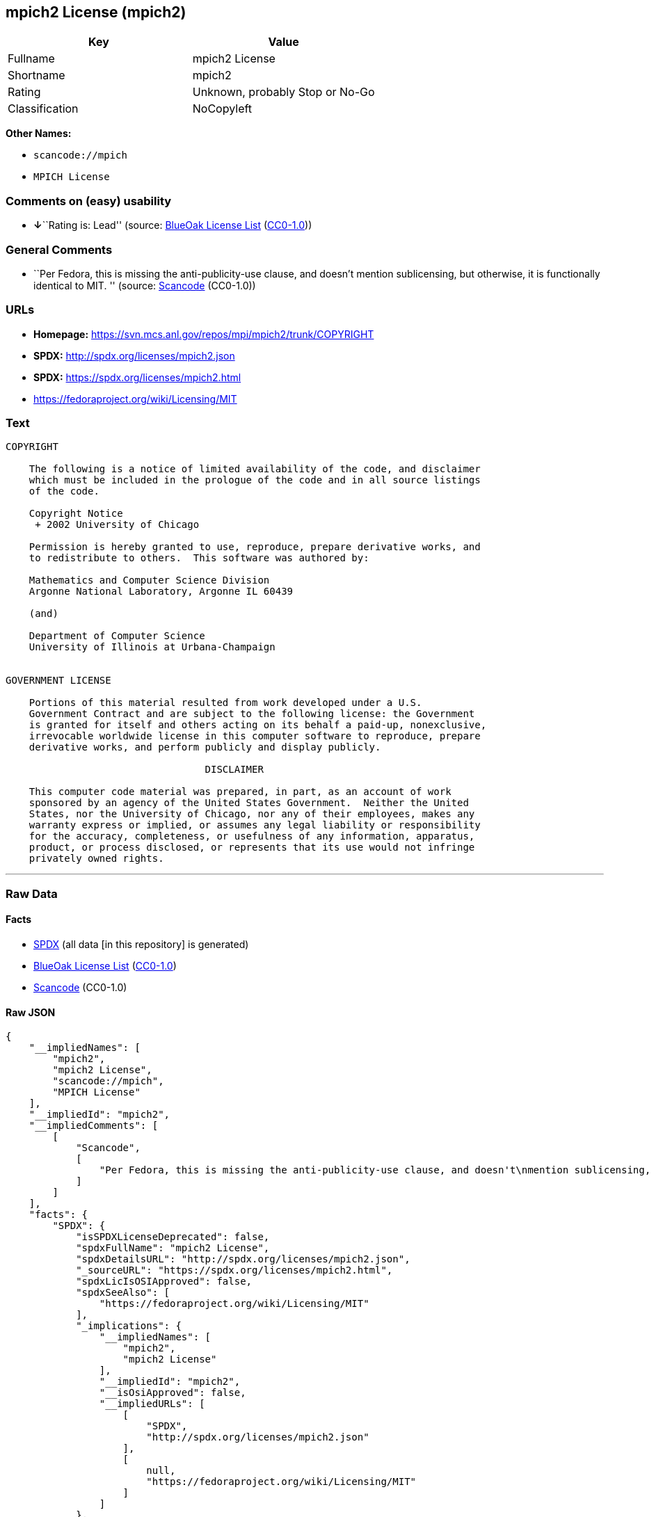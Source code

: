 == mpich2 License (mpich2)

[cols=",",options="header",]
|===
|Key |Value
|Fullname |mpich2 License
|Shortname |mpich2
|Rating |Unknown, probably Stop or No-Go
|Classification |NoCopyleft
|===

*Other Names:*

* `+scancode://mpich+`
* `+MPICH License+`

=== Comments on (easy) usability

* **↓**``Rating is: Lead'' (source:
https://blueoakcouncil.org/list[BlueOak License List]
(https://raw.githubusercontent.com/blueoakcouncil/blue-oak-list-npm-package/master/LICENSE[CC0-1.0]))

=== General Comments

* ``Per Fedora, this is missing the anti-publicity-use clause, and
doesn't mention sublicensing, but otherwise, it is functionally
identical to MIT. '' (source:
https://github.com/nexB/scancode-toolkit/blob/develop/src/licensedcode/data/licenses/mpich.yml[Scancode]
(CC0-1.0))

=== URLs

* *Homepage:* https://svn.mcs.anl.gov/repos/mpi/mpich2/trunk/COPYRIGHT
* *SPDX:* http://spdx.org/licenses/mpich2.json
* *SPDX:* https://spdx.org/licenses/mpich2.html
* https://fedoraproject.org/wiki/Licensing/MIT

=== Text

....
COPYRIGHT

    The following is a notice of limited availability of the code, and disclaimer
    which must be included in the prologue of the code and in all source listings
    of the code.

    Copyright Notice
     + 2002 University of Chicago

    Permission is hereby granted to use, reproduce, prepare derivative works, and
    to redistribute to others.  This software was authored by:

    Mathematics and Computer Science Division
    Argonne National Laboratory, Argonne IL 60439

    (and)

    Department of Computer Science
    University of Illinois at Urbana-Champaign


GOVERNMENT LICENSE

    Portions of this material resulted from work developed under a U.S.
    Government Contract and are subject to the following license: the Government
    is granted for itself and others acting on its behalf a paid-up, nonexclusive,
    irrevocable worldwide license in this computer software to reproduce, prepare
    derivative works, and perform publicly and display publicly.

    				  DISCLAIMER

    This computer code material was prepared, in part, as an account of work
    sponsored by an agency of the United States Government.  Neither the United
    States, nor the University of Chicago, nor any of their employees, makes any
    warranty express or implied, or assumes any legal liability or responsibility
    for the accuracy, completeness, or usefulness of any information, apparatus,
    product, or process disclosed, or represents that its use would not infringe
    privately owned rights.
....

'''''

=== Raw Data

==== Facts

* https://spdx.org/licenses/mpich2.html[SPDX] (all data [in this
repository] is generated)
* https://blueoakcouncil.org/list[BlueOak License List]
(https://raw.githubusercontent.com/blueoakcouncil/blue-oak-list-npm-package/master/LICENSE[CC0-1.0])
* https://github.com/nexB/scancode-toolkit/blob/develop/src/licensedcode/data/licenses/mpich.yml[Scancode]
(CC0-1.0)

==== Raw JSON

....
{
    "__impliedNames": [
        "mpich2",
        "mpich2 License",
        "scancode://mpich",
        "MPICH License"
    ],
    "__impliedId": "mpich2",
    "__impliedComments": [
        [
            "Scancode",
            [
                "Per Fedora, this is missing the anti-publicity-use clause, and doesn't\nmention sublicensing, but otherwise, it is functionally identical to MIT.\n"
            ]
        ]
    ],
    "facts": {
        "SPDX": {
            "isSPDXLicenseDeprecated": false,
            "spdxFullName": "mpich2 License",
            "spdxDetailsURL": "http://spdx.org/licenses/mpich2.json",
            "_sourceURL": "https://spdx.org/licenses/mpich2.html",
            "spdxLicIsOSIApproved": false,
            "spdxSeeAlso": [
                "https://fedoraproject.org/wiki/Licensing/MIT"
            ],
            "_implications": {
                "__impliedNames": [
                    "mpich2",
                    "mpich2 License"
                ],
                "__impliedId": "mpich2",
                "__isOsiApproved": false,
                "__impliedURLs": [
                    [
                        "SPDX",
                        "http://spdx.org/licenses/mpich2.json"
                    ],
                    [
                        null,
                        "https://fedoraproject.org/wiki/Licensing/MIT"
                    ]
                ]
            },
            "spdxLicenseId": "mpich2"
        },
        "Scancode": {
            "otherUrls": [
                "https://fedoraproject.org/wiki/Licensing/MIT"
            ],
            "homepageUrl": "https://svn.mcs.anl.gov/repos/mpi/mpich2/trunk/COPYRIGHT",
            "shortName": "MPICH License",
            "textUrls": null,
            "text": "COPYRIGHT\n\n    The following is a notice of limited availability of the code, and disclaimer\n    which must be included in the prologue of the code and in all source listings\n    of the code.\n\n    Copyright Notice\n     + 2002 University of Chicago\n\n    Permission is hereby granted to use, reproduce, prepare derivative works, and\n    to redistribute to others.  This software was authored by:\n\n    Mathematics and Computer Science Division\n    Argonne National Laboratory, Argonne IL 60439\n\n    (and)\n\n    Department of Computer Science\n    University of Illinois at Urbana-Champaign\n\n\nGOVERNMENT LICENSE\n\n    Portions of this material resulted from work developed under a U.S.\n    Government Contract and are subject to the following license: the Government\n    is granted for itself and others acting on its behalf a paid-up, nonexclusive,\n    irrevocable worldwide license in this computer software to reproduce, prepare\n    derivative works, and perform publicly and display publicly.\n\n    \t\t\t\t  DISCLAIMER\n\n    This computer code material was prepared, in part, as an account of work\n    sponsored by an agency of the United States Government.  Neither the United\n    States, nor the University of Chicago, nor any of their employees, makes any\n    warranty express or implied, or assumes any legal liability or responsibility\n    for the accuracy, completeness, or usefulness of any information, apparatus,\n    product, or process disclosed, or represents that its use would not infringe\n    privately owned rights.",
            "category": "Permissive",
            "osiUrl": null,
            "owner": "University of Chicago",
            "_sourceURL": "https://github.com/nexB/scancode-toolkit/blob/develop/src/licensedcode/data/licenses/mpich.yml",
            "key": "mpich",
            "name": "MPICH License",
            "spdxId": "mpich2",
            "notes": "Per Fedora, this is missing the anti-publicity-use clause, and doesn't\nmention sublicensing, but otherwise, it is functionally identical to MIT.\n",
            "_implications": {
                "__impliedNames": [
                    "scancode://mpich",
                    "MPICH License",
                    "mpich2"
                ],
                "__impliedId": "mpich2",
                "__impliedComments": [
                    [
                        "Scancode",
                        [
                            "Per Fedora, this is missing the anti-publicity-use clause, and doesn't\nmention sublicensing, but otherwise, it is functionally identical to MIT.\n"
                        ]
                    ]
                ],
                "__impliedCopyleft": [
                    [
                        "Scancode",
                        "NoCopyleft"
                    ]
                ],
                "__calculatedCopyleft": "NoCopyleft",
                "__impliedText": "COPYRIGHT\n\n    The following is a notice of limited availability of the code, and disclaimer\n    which must be included in the prologue of the code and in all source listings\n    of the code.\n\n    Copyright Notice\n     + 2002 University of Chicago\n\n    Permission is hereby granted to use, reproduce, prepare derivative works, and\n    to redistribute to others.  This software was authored by:\n\n    Mathematics and Computer Science Division\n    Argonne National Laboratory, Argonne IL 60439\n\n    (and)\n\n    Department of Computer Science\n    University of Illinois at Urbana-Champaign\n\n\nGOVERNMENT LICENSE\n\n    Portions of this material resulted from work developed under a U.S.\n    Government Contract and are subject to the following license: the Government\n    is granted for itself and others acting on its behalf a paid-up, nonexclusive,\n    irrevocable worldwide license in this computer software to reproduce, prepare\n    derivative works, and perform publicly and display publicly.\n\n    \t\t\t\t  DISCLAIMER\n\n    This computer code material was prepared, in part, as an account of work\n    sponsored by an agency of the United States Government.  Neither the United\n    States, nor the University of Chicago, nor any of their employees, makes any\n    warranty express or implied, or assumes any legal liability or responsibility\n    for the accuracy, completeness, or usefulness of any information, apparatus,\n    product, or process disclosed, or represents that its use would not infringe\n    privately owned rights.",
                "__impliedURLs": [
                    [
                        "Homepage",
                        "https://svn.mcs.anl.gov/repos/mpi/mpich2/trunk/COPYRIGHT"
                    ],
                    [
                        null,
                        "https://fedoraproject.org/wiki/Licensing/MIT"
                    ]
                ]
            }
        },
        "BlueOak License List": {
            "BlueOakRating": "Lead",
            "url": "https://spdx.org/licenses/mpich2.html",
            "isPermissive": true,
            "_sourceURL": "https://blueoakcouncil.org/list",
            "name": "mpich2 License",
            "id": "mpich2",
            "_implications": {
                "__impliedNames": [
                    "mpich2",
                    "mpich2 License"
                ],
                "__impliedJudgement": [
                    [
                        "BlueOak License List",
                        {
                            "tag": "NegativeJudgement",
                            "contents": "Rating is: Lead"
                        }
                    ]
                ],
                "__impliedCopyleft": [
                    [
                        "BlueOak License List",
                        "NoCopyleft"
                    ]
                ],
                "__calculatedCopyleft": "NoCopyleft",
                "__impliedURLs": [
                    [
                        "SPDX",
                        "https://spdx.org/licenses/mpich2.html"
                    ]
                ]
            }
        }
    },
    "__impliedJudgement": [
        [
            "BlueOak License List",
            {
                "tag": "NegativeJudgement",
                "contents": "Rating is: Lead"
            }
        ]
    ],
    "__impliedCopyleft": [
        [
            "BlueOak License List",
            "NoCopyleft"
        ],
        [
            "Scancode",
            "NoCopyleft"
        ]
    ],
    "__calculatedCopyleft": "NoCopyleft",
    "__isOsiApproved": false,
    "__impliedText": "COPYRIGHT\n\n    The following is a notice of limited availability of the code, and disclaimer\n    which must be included in the prologue of the code and in all source listings\n    of the code.\n\n    Copyright Notice\n     + 2002 University of Chicago\n\n    Permission is hereby granted to use, reproduce, prepare derivative works, and\n    to redistribute to others.  This software was authored by:\n\n    Mathematics and Computer Science Division\n    Argonne National Laboratory, Argonne IL 60439\n\n    (and)\n\n    Department of Computer Science\n    University of Illinois at Urbana-Champaign\n\n\nGOVERNMENT LICENSE\n\n    Portions of this material resulted from work developed under a U.S.\n    Government Contract and are subject to the following license: the Government\n    is granted for itself and others acting on its behalf a paid-up, nonexclusive,\n    irrevocable worldwide license in this computer software to reproduce, prepare\n    derivative works, and perform publicly and display publicly.\n\n    \t\t\t\t  DISCLAIMER\n\n    This computer code material was prepared, in part, as an account of work\n    sponsored by an agency of the United States Government.  Neither the United\n    States, nor the University of Chicago, nor any of their employees, makes any\n    warranty express or implied, or assumes any legal liability or responsibility\n    for the accuracy, completeness, or usefulness of any information, apparatus,\n    product, or process disclosed, or represents that its use would not infringe\n    privately owned rights.",
    "__impliedURLs": [
        [
            "SPDX",
            "http://spdx.org/licenses/mpich2.json"
        ],
        [
            null,
            "https://fedoraproject.org/wiki/Licensing/MIT"
        ],
        [
            "SPDX",
            "https://spdx.org/licenses/mpich2.html"
        ],
        [
            "Homepage",
            "https://svn.mcs.anl.gov/repos/mpi/mpich2/trunk/COPYRIGHT"
        ]
    ]
}
....

==== Dot Cluster Graph

../dot/mpich2.svg